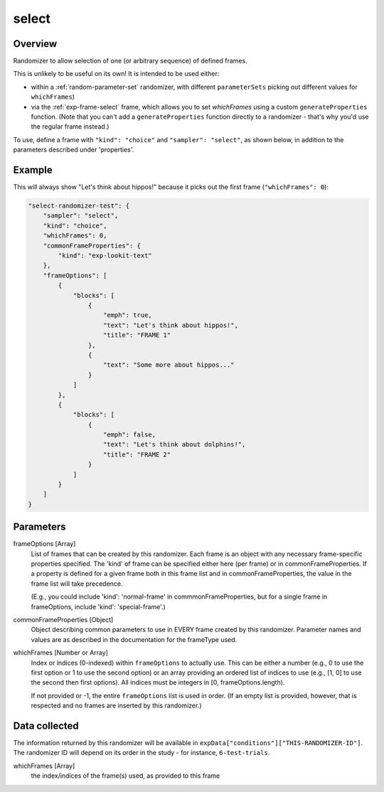 .. _select:

select
==============================================

Overview
------------------

Randomizer to allow selection of one (or arbitrary sequence) of defined frames.

This is unlikely to be useful on its own! It is intended to be used either:

- within a :ref:`random-parameter-set` randomizer, with different ``parameterSets`` picking out
  different values for ``whichFrames``)
- via the :ref:`exp-frame-select` frame, which allows you to set `whichFrames` using a custom
  ``generateProperties`` function. (Note that you can't add a ``generateProperties`` function
  directly to a randomizer - that's why you'd use the regular frame instead.)

To use, define a frame with ``"kind": "choice"`` and ``"sampler": "select"``,
as shown below, in addition to the parameters described under 'properties'.

Example
----------------

This will always show "Let's think about hippos!" because it picks out the first frame (``"whichFrames": 0``):

.. code:: javascript

    "select-randomizer-test": {
        "sampler": "select",
        "kind": "choice",
        "whichFrames": 0,
        "commonFrameProperties": {
            "kind": "exp-lookit-text"
        },
        "frameOptions": [
            {
                "blocks": [
                    {
                        "emph": true,
                        "text": "Let's think about hippos!",
                        "title": "FRAME 1"
                    },
                    {
                        "text": "Some more about hippos..."
                    }
                ]
            },
            {
                "blocks": [
                    {
                        "emph": false,
                        "text": "Let's think about dolphins!",
                        "title": "FRAME 2"
                    }
                ]
            }
        ]
    }

.. _select-parameters:

Parameters
----------------

frameOptions [Array]
    List of frames that can be created by this randomizer. Each frame is an
    object with any necessary frame-specific properties specified. The
    'kind' of frame can be specified either here (per frame) or in
    commonFrameProperties. If a property is defined for a given frame both
    in this frame list and in commonFrameProperties, the value in the frame
    list will take precedence.

    (E.g., you could include 'kind': 'normal-frame' in
    commmonFrameProperties, but for a single frame in frameOptions, include
    'kind': 'special-frame'.)


commonFrameProperties [Object]
    Object describing common parameters to use in EVERY frame created
    by this randomizer. Parameter names and values are as described in
    the documentation for the frameType used.

whichFrames [Number or Array]
    Index or indices (0-indexed) within ``frameOptions`` to actually use. This can be either a number
    (e.g., 0 to use the first option or 1 to use the second option) or an array providing
    an ordered list of indices to use (e.g., [1, 0] to use the second then first options).
    All indices must be integers in [0, frameOptions.length).

    If not provided or -1, the entire ``frameOptions`` list is used in order. (If an empty
    list is provided, however, that is respected and no frames are inserted by this
    randomizer.)


Data collected
----------------

The information returned by this randomizer will be available in ``expData["conditions"]["THIS-RANDOMIZER-ID"]``. The
randomizer ID will depend on its order in the study - for instance, ``6-test-trials``.

whichFrames [Array]
    the index/indices of the frame(s) used, as provided to this frame